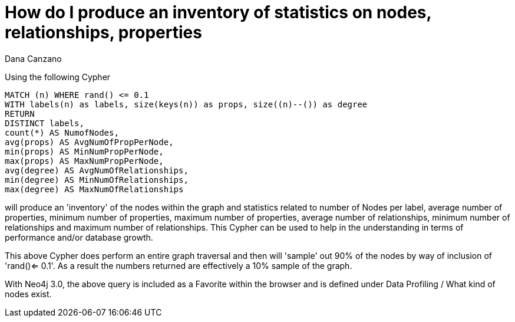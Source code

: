 = How do I produce an inventory of statistics on nodes, relationships, properties
:slug: how-do-i-produce-an-inventory-of-statistics-on-nodes-relationships-properties
:zendesk-id: 216552128
:author: Dana Canzano
:tags: cypher
:public:
:category: cypher
:neo4j-versions: 3.4,3.5

Using the following Cypher

[source,cypher]
----
MATCH (n) WHERE rand() <= 0.1
WITH labels(n) as labels, size(keys(n)) as props, size((n)--()) as degree
RETURN
DISTINCT labels,
count(*) AS NumofNodes,
avg(props) AS AvgNumOfPropPerNode,
min(props) AS MinNumPropPerNode,
max(props) AS MaxNumPropPerNode,
avg(degree) AS AvgNumOfRelationships,
min(degree) AS MinNumOfRelationships,
max(degree) AS MaxNumOfRelationships
----

will produce an 'inventory' of the nodes within the graph and statistics related to number of Nodes per label, average number of properties, minimum number of properties, maximum number of properties, average number of relationships, minimum number of relationships and maximum number of relationships.
This Cypher can be used to help in the understanding in terms of performance and/or database growth.

This above Cypher does perform an entire graph traversal and then will 'sample' out 90% of the nodes by way of inclusion of 'rand()<= 0.1'.
As a result the numbers returned are effectively a 10% sample of the graph.

With Neo4j 3.0, the above query is included as a Favorite within the browser and is defined under Data Profiling / What kind of nodes exist.


